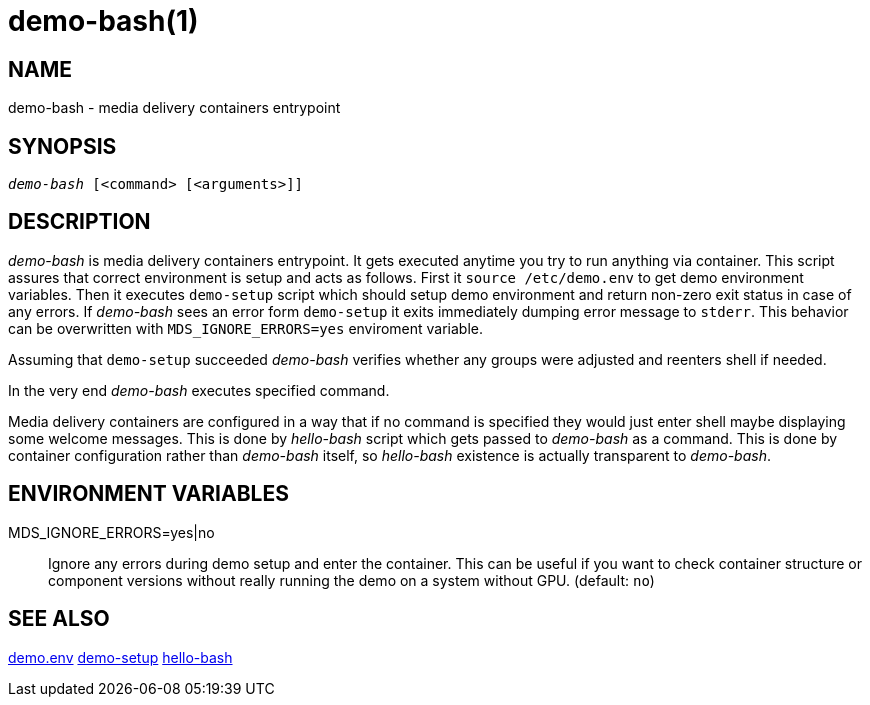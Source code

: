 demo-bash(1)
============

NAME
----
demo-bash - media delivery containers entrypoint

SYNOPSIS
--------
[verse]
'demo-bash' [<command> [<arguments>]]

DESCRIPTION
-----------
'demo-bash' is media delivery containers entrypoint. It gets executed anytime
you try to run anything via container. This script assures that correct
environment is setup and acts as follows. First it `source /etc/demo.env` to
get demo environment variables. Then it executes `demo-setup` script which
should setup demo environment and return non-zero exit status in case of
any errors. If 'demo-bash' sees an error form `demo-setup` it exits
immediately dumping error message to `stderr`. This behavior can be
overwritten with `MDS_IGNORE_ERRORS=yes` enviroment variable.

Assuming that `demo-setup` succeeded 'demo-bash' verifies whether any groups
were adjusted and reenters shell if needed.

In the very end 'demo-bash' executes specified command.

Media delivery containers are configured in a way that if no command is
specified they would just enter shell maybe displaying some welcome
messages. This is done by 'hello-bash' script which gets passed to
'demo-bash' as a command. This is done by container configuration rather
than 'demo-bash' itself, so 'hello-bash' existence is actually transparent
to 'demo-bash'.

ENVIRONMENT VARIABLES
---------------------

MDS_IGNORE_ERRORS=yes|no::
	Ignore any errors during demo setup and enter the container. This
can be useful if you want to check container structure or component versions
without really running the demo on a system without GPU. (default: `no`)

SEE ALSO
--------
link:demo.env.asciidoc[demo.env]
link:demo-setup.asciidoc[demo-setup]
link:hello-bash.asciidoc[hello-bash]

